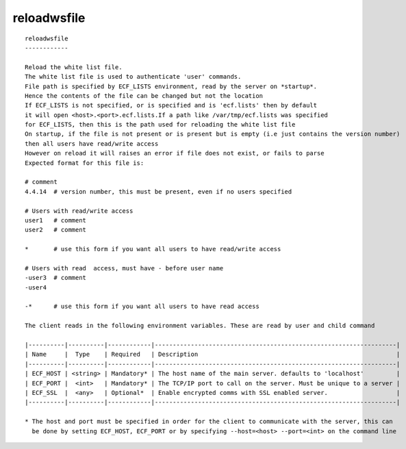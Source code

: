 
.. _reloadwsfile_cli:

reloadwsfile
////////////

::

   
   reloadwsfile
   ------------
   
   Reload the white list file.
   The white list file is used to authenticate 'user' commands.
   File path is specified by ECF_LISTS environment, read by the server on *startup*.
   Hence the contents of the file can be changed but not the location
   If ECF_LISTS is not specified, or is specified and is 'ecf.lists' then by default
   it will open <host>.<port>.ecf.lists.If a path like /var/tmp/ecf.lists was specified
   for ECF_LISTS, then this is the path used for reloading the white list file
   On startup, if the file is not present or is present but is empty (i.e just contains the version number)
   then all users have read/write access
   However on reload it will raises an error if file does not exist, or fails to parse
   Expected format for this file is:
   
   # comment
   4.4.14  # version number, this must be present, even if no users specified
   
   # Users with read/write access
   user1   # comment
   user2   # comment
   
   *       # use this form if you want all users to have read/write access
   
   # Users with read  access, must have - before user name
   -user3  # comment
   -user4
   
   -*      # use this form if you want all users to have read access
   
   The client reads in the following environment variables. These are read by user and child command
   
   |----------|----------|------------|-------------------------------------------------------------------|
   | Name     |  Type    | Required   | Description                                                       |
   |----------|----------|------------|-------------------------------------------------------------------|
   | ECF_HOST | <string> | Mandatory* | The host name of the main server. defaults to 'localhost'         |
   | ECF_PORT |  <int>   | Mandatory* | The TCP/IP port to call on the server. Must be unique to a server |
   | ECF_SSL  |  <any>   | Optional*  | Enable encrypted comms with SSL enabled server.                   |
   |----------|----------|------------|-------------------------------------------------------------------|
   
   * The host and port must be specified in order for the client to communicate with the server, this can 
     be done by setting ECF_HOST, ECF_PORT or by specifying --host=<host> --port=<int> on the command line
   
